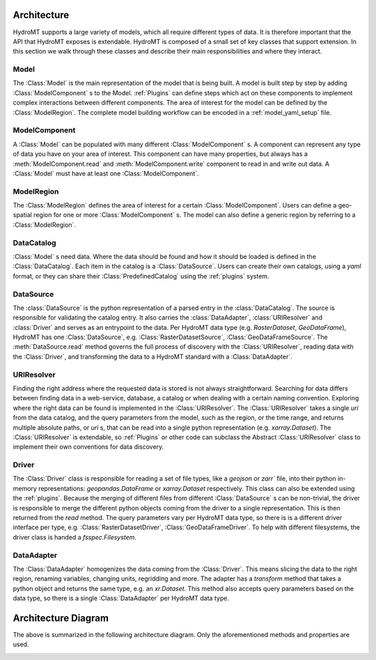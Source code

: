 .. _architecture:

Architecture
============

HydroMT supports a large variety of models, which all require different types of data.
It is therefore important that the API that HydroMT exposes is extendable. HydroMT is
composed of a small set of key classes that support extension. In this section we walk
through these classes and describe their main responsibilities and where they interact.

Model
-----

The :Class:`Model` is the main representation of the model that is being built. A model
is built step by step by adding :Class:`ModelComponent` s to the Model. :ref:`Plugins`
can define steps which act on these components to implement complex interactions between
different components. The area of interest for the model can be defined by the
:Class:`ModelRegion`. The complete model building workflow can be encoded in a
:ref:`model_yaml_setup` file.

ModelComponent
--------------

A :Class:`Model` can be populated with many different :Class:`ModelComponent` s. A
component can represent any type of data you have on your area of interest. This
component can have many properties, but always has a :meth:`ModelComponent.read` and
:meth:`ModelComponent.write` component to read in and write out data. A :Class:`Model`
must have at least one :Class:`ModelComponent`.

ModelRegion
-----------

The :Class:`ModelRegion` defines the area of interest for a certain
:Class:`ModelComponent`. Users can define a geo-spatial region for one or more
:Class:`ModelComponent` s. The model can also define a generic region by referring to a
:Class:`ModelRegion`.

DataCatalog
-----------

:Class:`Model` s need data. Where the data should be found and how it should be loaded
is defined in the :Class:`DataCatalog`. Each item in the catalog is a
:Class:`DataSource`. Users can create their own catalogs, using a `yaml` format, or they
can share their :Class:`PredefinedCatalog` using the :ref:`plugins` system.

DataSource
----------

The :class:`DataSource` is the python representation of a parsed entry in the
:class:`DataCatalog`. The source is responsible for validating the catalog entry. It
also carries the :class:`DataAdapter`, :class:`URIResolver` and :class:`Driver` and
serves as an entrypoint to the data. Per HydroMT data type (e.g. `RasterDataset`,
`GeoDataFrame`), HydroMT has one :Class:`DataSource`, e.g. :Class:`RasterDatasetSource`,
:Class:`GeoDataFrameSource`. The :meth:`DataSource.read` method governs the full process
of discovery with the :Class:`URIResolver`, reading data with the :Class:`Driver`, and
transforming the data to a HydroMT standard with a :Class:`DataAdapter`.

URIResolver
-----------

Finding the right address where the requested data is stored is not always
straightforward. Searching for data differs between finding data in a web-service,
database, a catalog or when dealing with a certain naming convention. Exploring where
the right data can be found is implemented in the :Class:`URIResolver`. The
:Class:`URIResolver` takes a single `uri` from the data catalog, and the query
parameters from the model, such as the region, or the time range, and returns multiple
absolute paths, or `uri` s, that can be read into a single python representation (e.g.
`xarray.Dataset`). The :Class:`URIResolver` is extendable, so :ref:`Plugins` or other
code can subclass the Abstract :Class:`URIResolver` class to implement their own
conventions for data discovery.

Driver
------

The :Class:`Driver` class is responsible for reading a set of file types, like a
`geojson` or `zarr`` file, into their python in-memory representations:
`geopandas.DataFrame` or `xarray.Dataset` respectively. This class can also be extended
using the :ref:`plugins`. Because the merging of different files from different
:Class:`DataSource` s can be non-trivial, the driver is responsible to merge the
different python objects coming from the driver to a single representation. This is then
returned from the `read` method. The query parameters vary per HydroMT data type, so
there is is a different driver interface per type, e.g. :Class:`RasterDatasetDriver`,
:Class:`GeoDataFrameDriver`. To help with different filesystems, the driver class is
handed a `fsspec.Filesystem`.

DataAdapter
-----------

The :Class:`DataAdapter` homogenizes the data coming from the :Class:`Driver`. This
means slicing the data to the right region, renaming variables, changing units,
regridding and more. The adapter has a `transform` method that takes a python object and
returns the same type, e.g. an `xr.Dataset`. This method also accepts query parameters
based on the data type, so there is a single :Class:`DataAdapter` per HydroMT data type.

Architecture Diagram
====================

The above is summarized in the following architecture diagram. Only the aforementioned
methods and properties are used.

.. image:: ../../drawio/exported/HydroMT-Architecture-OverArching.drawio.png
    :width: 800
    :alt: HydroMT main classes
